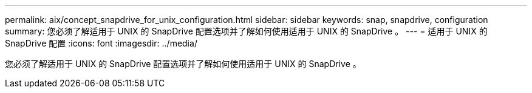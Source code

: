 ---
permalink: aix/concept_snapdrive_for_unix_configuration.html 
sidebar: sidebar 
keywords: snap, snapdrive, configuration 
summary: 您必须了解适用于 UNIX 的 SnapDrive 配置选项并了解如何使用适用于 UNIX 的 SnapDrive 。 
---
= 适用于 UNIX 的 SnapDrive 配置
:icons: font
:imagesdir: ../media/


[role="lead"]
您必须了解适用于 UNIX 的 SnapDrive 配置选项并了解如何使用适用于 UNIX 的 SnapDrive 。
